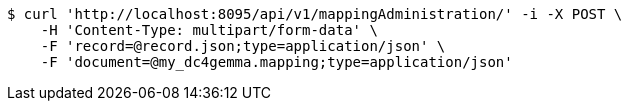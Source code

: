 [source,bash]
----
$ curl 'http://localhost:8095/api/v1/mappingAdministration/' -i -X POST \
    -H 'Content-Type: multipart/form-data' \
    -F 'record=@record.json;type=application/json' \
    -F 'document=@my_dc4gemma.mapping;type=application/json'
----